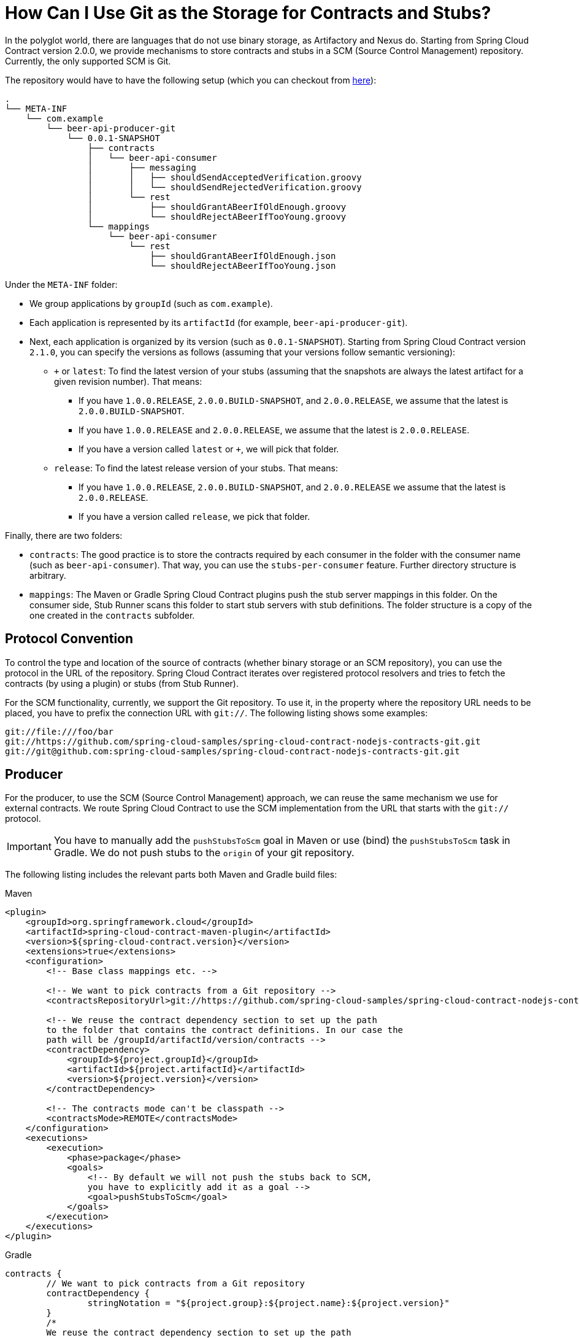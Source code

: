 [[how-to-use-git-as-storage]]
= How Can I Use Git as the Storage for Contracts and Stubs?

In the polyglot world, there are languages that do not use binary storage, as
Artifactory and Nexus do. Starting from Spring Cloud Contract version 2.0.0, we provide
mechanisms to store contracts and stubs in a SCM (Source Control Management) repository. Currently, the
only supported SCM is Git.

The repository would have to have the following setup
(which you can checkout from https://github.com/spring-cloud-samples/spring-cloud-contract-samples/tree/{samples_branch}/contracts_git/[here]):

====
[source,indent=0]
----
.
└── META-INF
    └── com.example
        └── beer-api-producer-git
            └── 0.0.1-SNAPSHOT
                ├── contracts
                │   └── beer-api-consumer
                │       ├── messaging
                │       │   ├── shouldSendAcceptedVerification.groovy
                │       │   └── shouldSendRejectedVerification.groovy
                │       └── rest
                │           ├── shouldGrantABeerIfOldEnough.groovy
                │           └── shouldRejectABeerIfTooYoung.groovy
                └── mappings
                    └── beer-api-consumer
                        └── rest
                            ├── shouldGrantABeerIfOldEnough.json
                            └── shouldRejectABeerIfTooYoung.json
----
====

Under the `META-INF` folder:

* We group applications by `groupId` (such as `com.example`).
* Each application is represented by its `artifactId` (for example, `beer-api-producer-git`).
* Next, each application is organized by its version (such as `0.0.1-SNAPSHOT`). Starting
from Spring Cloud Contract version `2.1.0`, you can specify the versions as follows
(assuming that your versions follow semantic versioning):
** `+` or `latest`: To find the latest version of your stubs (assuming that the snapshots
are always the latest artifact for a given revision number). That means:
*** If you have `1.0.0.RELEASE`, `2.0.0.BUILD-SNAPSHOT`, and `2.0.0.RELEASE`, we assume
that the latest is `2.0.0.BUILD-SNAPSHOT`.
*** If you have `1.0.0.RELEASE` and `2.0.0.RELEASE`, we assume that the latest is `2.0.0.RELEASE`.
*** If you have a version called `latest` or `+`, we will pick that folder.
** `release`: To find the latest release version of your stubs. That means:
*** If you have `1.0.0.RELEASE`, `2.0.0.BUILD-SNAPSHOT`, and `2.0.0.RELEASE` we assume
that the latest is `2.0.0.RELEASE`.
*** If you have a version called `release`, we pick that folder.

Finally, there are two folders:

* `contracts`: The good practice is to store the contracts required by each
consumer in the folder with the consumer name (such as `beer-api-consumer`). That way, you
can use the `stubs-per-consumer` feature. Further directory structure is arbitrary.
* `mappings`: The Maven or Gradle Spring Cloud Contract plugins push
the stub server mappings in this folder. On the consumer side, Stub Runner scans this folder
to start stub servers with stub definitions. The folder structure is a copy
of the one created in the `contracts` subfolder.

[[how-to-protocol-convention]]
== Protocol Convention

To control the type and location of the source of contracts (whether
binary storage or an SCM repository), you can use the protocol in the URL of
the repository. Spring Cloud Contract iterates over registered protocol resolvers
and tries to fetch the contracts (by using a plugin) or stubs (from Stub Runner).

For the SCM functionality, currently, we support the Git repository. To use it,
in the property where the repository URL needs to be placed, you have to prefix
the connection URL with `git://`. The following listing shows some examples:

====
[source,indent=0]
----
git://file:///foo/bar
git://https://github.com/spring-cloud-samples/spring-cloud-contract-nodejs-contracts-git.git
git://git@github.com:spring-cloud-samples/spring-cloud-contract-nodejs-contracts-git.git
----
====

[[how-to-protocol-convention-producer]]
== Producer

For the producer, to use the SCM (Source Control Management) approach, we can reuse the
same mechanism we use for external contracts. We route Spring Cloud Contract
to use the SCM implementation from the URL that starts with
the `git://` protocol.

IMPORTANT: You have to manually add the `pushStubsToScm`
goal in Maven or use (bind) the `pushStubsToScm` task in
Gradle. We do not push stubs to the `origin` of your git
repository.

The following listing includes the relevant parts both Maven and Gradle build files:

====
[source,xml,indent=0,role="primary"]
.Maven
----
<plugin>
    <groupId>org.springframework.cloud</groupId>
    <artifactId>spring-cloud-contract-maven-plugin</artifactId>
    <version>${spring-cloud-contract.version}</version>
    <extensions>true</extensions>
    <configuration>
        <!-- Base class mappings etc. -->

        <!-- We want to pick contracts from a Git repository -->
        <contractsRepositoryUrl>git://https://github.com/spring-cloud-samples/spring-cloud-contract-nodejs-contracts-git.git</contractsRepositoryUrl>

        <!-- We reuse the contract dependency section to set up the path
        to the folder that contains the contract definitions. In our case the
        path will be /groupId/artifactId/version/contracts -->
        <contractDependency>
            <groupId>${project.groupId}</groupId>
            <artifactId>${project.artifactId}</artifactId>
            <version>${project.version}</version>
        </contractDependency>

        <!-- The contracts mode can't be classpath -->
        <contractsMode>REMOTE</contractsMode>
    </configuration>
    <executions>
        <execution>
            <phase>package</phase>
            <goals>
                <!-- By default we will not push the stubs back to SCM,
                you have to explicitly add it as a goal -->
                <goal>pushStubsToScm</goal>
            </goals>
        </execution>
    </executions>
</plugin>
----

[source,groovy,indent=0,role="secondary"]
.Gradle
----
contracts {
	// We want to pick contracts from a Git repository
	contractDependency {
		stringNotation = "${project.group}:${project.name}:${project.version}"
	}
	/*
	We reuse the contract dependency section to set up the path
	to the folder that contains the contract definitions. In our case the
	path will be /groupId/artifactId/version/contracts
	 */
	contractRepository {
		repositoryUrl = "git://https://github.com/spring-cloud-samples/spring-cloud-contract-nodejs-contracts-git.git"
	}
	// The mode can't be classpath
	contractsMode = "REMOTE"
	// Base class mappings etc.
}

/*
In this scenario we want to publish stubs to SCM whenever
the `publish` task is invoked
*/
publish.dependsOn("publishStubsToScm")
----
====

You can also further customize the `publishStubsToScm` gradle task. In the following example,
the task is customized to pick contracts from a local git repository:

====
[source,groovy,indent=0]
.gradle
----
publishStubsToScm {
	// We want to modify the default set up of the plugin when publish stubs to scm is called
	// We want to pick contracts from a Git repository
	contractDependency {
		stringNotation = "${project.group}:${project.name}:${project.version}"
	}
	/*
	We reuse the contract dependency section to set up the path
	to the folder that contains the contract definitions. In our case the
	path will be /groupId/artifactId/version/contracts
	 */
	contractRepository {
		repositoryUrl = "git://file://${new File(project.rootDir, "../target")}/contract_empty_git/"
	}
	// We set the contracts mode to `LOCAL`
	contractsMode = "LOCAL"
	}
----
====

IMPORTANT:: Starting with the `2.3.0.RELEASE`, the `customize{}` closure previously used for the
`publishStubsToScm` customization is no longer available. The settings should be applied directly
within the `publishStubsToScm` closure, as in the preceding example.

With such a setup:

* A git project is cloned to a temporary directory
* The SCM stub downloader goes to the `META-INF/groupId/artifactId/version/contracts` folder
to find contracts. For example, for `com.example:foo:1.0.0`, the path would be
`META-INF/com.example/foo/1.0.0/contracts`.
* Tests are generated from the contracts.
* Stubs are created from the contracts.
* Once the tests pass, the stubs are committed in the cloned repository.
* Finally, a push is sent to that repo's `origin`.

[[how-to-protocol-convention-producer-with-contracts-stored-locally]]
== Producer with Contracts Stored Locally

Another option to use the SCM as the destination for stubs and contracts is to store the
contracts locally, with the producer, and only push the contracts and the stubs to SCM.
The following listing shows the setup required to achieve this with Maven and Gradle:

====
[source,xml,indent=0,role="primary"]
.Maven
----
include:../:{samples_url}/producer_with_empty_git/pom.xml[tags=plugin,indent=0]
----

[source,groovy,indent=0,role="secondary"]
.Gradle
----
include:../:{samples_url}/producer_with_empty_git/build.gradle[tags=plugin,indent=0]
----
====

With such a setup:

* Contracts from the default `src/test/resources/contracts` directory are picked.
* Tests are generated from the contracts.
* Stubs are created from the contracts.
* Once the tests pass:
** The git project is cloned to a temporary directory.
** The stubs and contracts are committed in the cloned repository.
* Finally, a push is done to that repository's `origin`.

[[how-to-protocol-convention-contracts-producer-stubs-external]]
== Keeping Contracts with the Producer and Stubs in an External Repository

You can also keep the contracts in the producer repository but keep the stubs in an external git repository.
This is most useful when you want to use the base consumer-producer collaboration flow but cannot
use an artifact repository to store the stubs.

To do so, use the usual producer setup and then add the `pushStubsToScm` goal and set
`contractsRepositoryUrl` to the repository where you want to keep the stubs.

[[how-to-protocol-convention-contracts-producer-stubs-external-consumer]]
== Consumer

On the consumer side, when passing the `repositoryRoot` parameter,
either from the `@AutoConfigureStubRunner` annotation, the
JUnit 4 rule, JUnit 5 extension, or properties, you can pass the URL of the
SCM repository, prefixed with the `git://` protocol. The following example shows how to do so:

====
[source,java,indent=0]
----
@AutoConfigureStubRunner(
    stubsMode="REMOTE",
    repositoryRoot="git://https://github.com/spring-cloud-samples/spring-cloud-contract-nodejs-contracts-git.git",
    ids="com.example:bookstore:0.0.1.RELEASE"
)
----
====

With such a setup:

* The git project is cloned to a temporary directory.
* The SCM stub downloader goes to the `META-INF/groupId/artifactId/version/` folder
to find stub definitions and contracts. For example, for `com.example:foo:1.0.0`, the path would be
`META-INF/com.example/foo/1.0.0/`.
* Stub servers are started and fed with mappings.
* Messaging definitions are read and used in the messaging tests.

